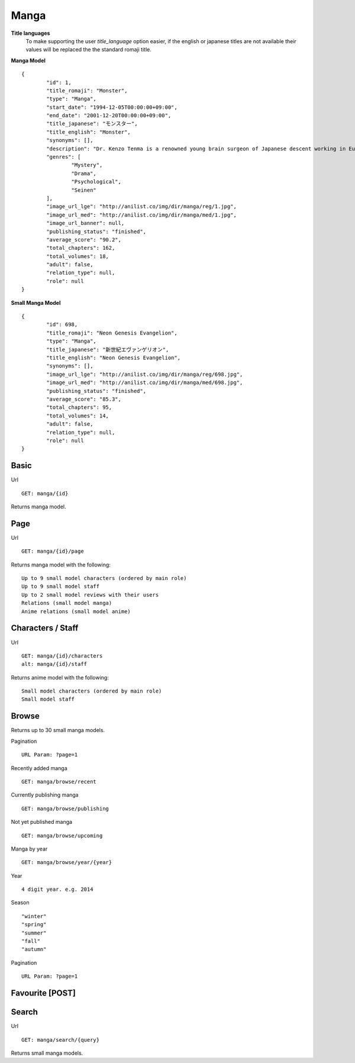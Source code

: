 Manga
==================================

**Title languages**
	To make supporting the user *title_language* option easier, if the english or japanese titles are not available their values will be replaced the the standard romaji title.

**Manga Model**
::
	{
		"id": 1,
		"title_romaji": "Monster",
		"type": "Manga",
		"start_date": "1994-12-05T00:00:00+09:00",
		"end_date": "2001-12-20T00:00:00+09:00",
		"title_japanese": "モンスター",
		"title_english": "Monster",
		"synonyms": [],
		"description": "Dr. Kenzo Tenma is a renowned young brain surgeon of Japanese descent working in Europe. Highly lauded by his peers as one of the great young minds that will revolutionize the field, he is blessed with a beautiful fianc&eacute; and is on the cusp of a high promotion in the hospital he works at. However, all of that is about to change with one critical decision that Dr. Tenma faces one night &ndash; whether to save the life of a young child or that of the town's mayor. Despite being pressured by his superiors to perform surgery on the mayor, his morals force him to perform the surgery on the young child, saving his life and forfeiting the mayor&rsquo;s. All of a sudden, Dr. Tenma&rsquo;s world is turned upside down by his decision leading to the loss of everything he previously had. A doctor is taught to believe that all life is equal; however, when a series of murders occur in the vicinity of Dr. Tenma, all of the evidence pointing to the young child who he saved, Tenma&rsquo;s beliefs are shaken.<br>\nNaoki Urasawa&rsquo;s Monster is a tale full of mystery, suspense and intrigue as Dr. Tenma journeys to find out the true identity of the young child. In turn, the fate of the world may depend on it.<br>\n[Written by MAL Rewrite]",
		"genres": [
			"Mystery",
			"Drama",
			"Psychological",
			"Seinen"
		],
		"image_url_lge": "http://anilist.co/img/dir/manga/reg/1.jpg",
		"image_url_med": "http://anilist.co/img/dir/manga/med/1.jpg",
		"image_url_banner": null,
		"publishing_status": "finished",
		"average_score": "90.2",
		"total_chapters": 162,
		"total_volumes": 18,
		"adult": false,
		"relation_type": null,
		"role": null
	}

**Small Manga Model**
::
	{
		"id": 698,
		"title_romaji": "Neon Genesis Evangelion",
		"type": "Manga",
		"title_japanese": "新世紀エヴァンゲリオン",
		"title_english": "Neon Genesis Evangelion",
		"synonyms": [],
		"image_url_lge": "http://anilist.co/img/dir/manga/reg/698.jpg",
		"image_url_med": "http://anilist.co/img/dir/manga/med/698.jpg",
		"publishing_status": "finished",
		"average_score": "85.3",
		"total_chapters": 95,
		"total_volumes": 14,
		"adult": false,
		"relation_type": null,
		"role": null
	}

==================================
Basic
==================================

Url
::
  GET: manga/{id}

Returns manga model.

==================================
Page
==================================

Url
::
  GET: manga/{id}/page

Returns manga model with the following:
::
	Up to 9 small model characters (ordered by main role)
	Up to 9 small model staff
	Up to 2 small model reviews with their users
	Relations (small model manga)
	Anime relations (small model anime)

==================================
Characters / Staff
==================================

Url
::
  GET: manga/{id}/characters
  alt: manga/{id}/staff

Returns anime model with the following:
::
	Small model characters (ordered by main role)
	Small model staff

==================================
Browse
==================================
Returns up to 30 small manga models.

Pagination
::
	URL Param: ?page=1

Recently added manga
::
	GET: manga/browse/recent

Currently publishing manga
::
	GET: manga/browse/publishing

Not yet published manga
::
	GET: manga/browse/upcoming

Manga by year
::
	GET: manga/browse/year/{year}

Year
::
	4 digit year. e.g. 2014
Season
::
	"winter"
	"spring"
	"summer"
	"fall"
	"autumn"

Pagination
::
	URL Param: ?page=1


==================================
Favourite [POST]
==================================

==================================
Search
==================================
Url
::
  GET: manga/search/{query}

Returns small manga models.